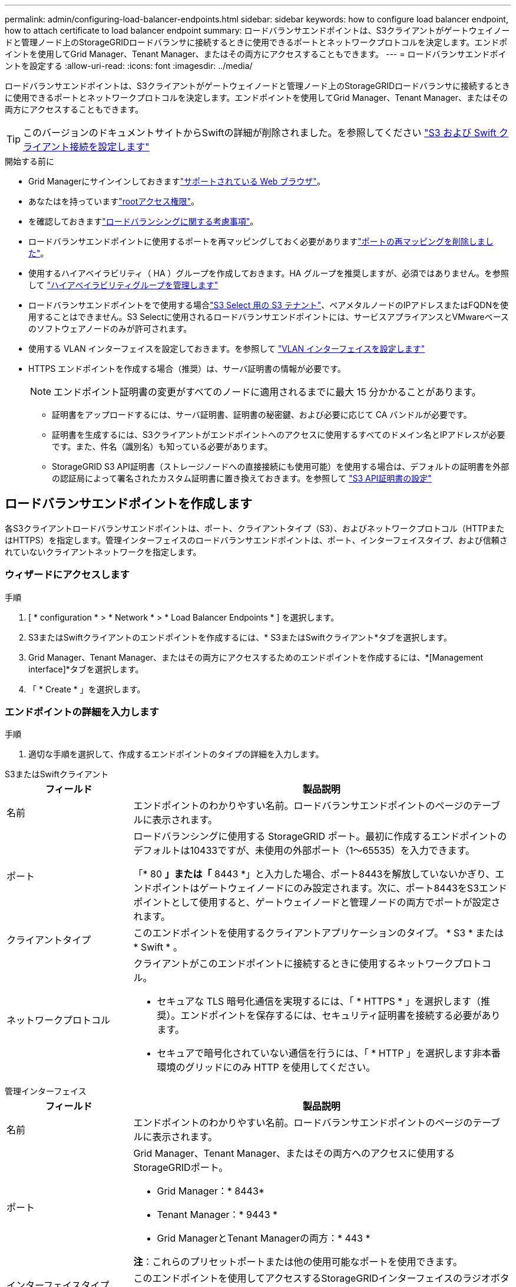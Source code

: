 ---
permalink: admin/configuring-load-balancer-endpoints.html 
sidebar: sidebar 
keywords: how to configure load balancer endpoint, how to attach certificate to load balancer endpoint 
summary: ロードバランサエンドポイントは、S3クライアントがゲートウェイノードと管理ノード上のStorageGRIDロードバランサに接続するときに使用できるポートとネットワークプロトコルを決定します。エンドポイントを使用してGrid Manager、Tenant Manager、またはその両方にアクセスすることもできます。 
---
= ロードバランサエンドポイントを設定する
:allow-uri-read: 
:icons: font
:imagesdir: ../media/


[role="lead"]
ロードバランサエンドポイントは、S3クライアントがゲートウェイノードと管理ノード上のStorageGRIDロードバランサに接続するときに使用できるポートとネットワークプロトコルを決定します。エンドポイントを使用してGrid Manager、Tenant Manager、またはその両方にアクセスすることもできます。


TIP: このバージョンのドキュメントサイトからSwiftの詳細が削除されました。を参照してください https://docs.netapp.com/us-en/storagegrid-118/admin/configuring-client-connections.html["S3 および Swift クライアント接続を設定します"^]

.開始する前に
* Grid Managerにサインインしておきますlink:../admin/web-browser-requirements.html["サポートされている Web ブラウザ"]。
* あなたはを持っていますlink:admin-group-permissions.html["rootアクセス権限"]。
* を確認しておきますlink:managing-load-balancing.html["ロードバランシングに関する考慮事項"]。
* ロードバランサエンドポイントに使用するポートを再マッピングしておく必要がありますlink:../maintain/removing-port-remaps.html["ポートの再マッピングを削除しました"]。
* 使用するハイアベイラビリティ（ HA ）グループを作成しておきます。HA グループを推奨しますが、必須ではありません。を参照して link:managing-high-availability-groups.html["ハイアベイラビリティグループを管理します"]
* ロードバランサエンドポイントをで使用する場合link:../admin/manage-s3-select-for-tenant-accounts.html["S3 Select 用の S3 テナント"]、ベアメタルノードのIPアドレスまたはFQDNを使用することはできません。S3 Selectに使用されるロードバランサエンドポイントには、サービスアプライアンスとVMwareベースのソフトウェアノードのみが許可されます。
* 使用する VLAN インターフェイスを設定しておきます。を参照して link:configure-vlan-interfaces.html["VLAN インターフェイスを設定します"]
* HTTPS エンドポイントを作成する場合（推奨）は、サーバ証明書の情報が必要です。
+

NOTE: エンドポイント証明書の変更がすべてのノードに適用されるまでに最大 15 分かかることがあります。

+
** 証明書をアップロードするには、サーバ証明書、証明書の秘密鍵、および必要に応じて CA バンドルが必要です。
** 証明書を生成するには、S3クライアントがエンドポイントへのアクセスに使用するすべてのドメイン名とIPアドレスが必要です。また、件名（識別名）も知っている必要があります。
** StorageGRID S3 API証明書（ストレージノードへの直接接続にも使用可能）を使用する場合は、デフォルトの証明書を外部の認証局によって署名されたカスタム証明書に置き換えておきます。を参照して link:../admin/configuring-custom-server-certificate-for-storage-node.html["S3 API証明書の設定"]






== ロードバランサエンドポイントを作成します

各S3クライアントロードバランサエンドポイントは、ポート、クライアントタイプ（S3）、およびネットワークプロトコル（HTTPまたはHTTPS）を指定します。管理インターフェイスのロードバランサエンドポイントは、ポート、インターフェイスタイプ、および信頼されていないクライアントネットワークを指定します。



=== ウィザードにアクセスします

.手順
. [ * configuration * > * Network * > * Load Balancer Endpoints * ] を選択します。
. S3またはSwiftクライアントのエンドポイントを作成するには、* S3またはSwiftクライアント*タブを選択します。
. Grid Manager、Tenant Manager、またはその両方にアクセスするためのエンドポイントを作成するには、*[Management interface]*タブを選択します。
. 「 * Create * 」を選択します。




=== エンドポイントの詳細を入力します

.手順
. 適切な手順を選択して、作成するエンドポイントのタイプの詳細を入力します。


[role="tabbed-block"]
====
.S3またはSwiftクライアント
--
[cols="1a,3a"]
|===
| フィールド | 製品説明 


 a| 
名前
 a| 
エンドポイントのわかりやすい名前。ロードバランサエンドポイントのページのテーブルに表示されます。



 a| 
ポート
 a| 
ロードバランシングに使用する StorageGRID ポート。最初に作成するエンドポイントのデフォルトは10433ですが、未使用の外部ポート（1～65535）を入力できます。

「* 80 *」または「* 8443 *」と入力した場合、ポート8443を解放していないかぎり、エンドポイントはゲートウェイノードにのみ設定されます。次に、ポート8443をS3エンドポイントとして使用すると、ゲートウェイノードと管理ノードの両方でポートが設定されます。



 a| 
クライアントタイプ
 a| 
このエンドポイントを使用するクライアントアプリケーションのタイプ。 * S3 * または * Swift * 。



 a| 
ネットワークプロトコル
 a| 
クライアントがこのエンドポイントに接続するときに使用するネットワークプロトコル。

* セキュアな TLS 暗号化通信を実現するには、「 * HTTPS * 」を選択します（推奨）。エンドポイントを保存するには、セキュリティ証明書を接続する必要があります。
* セキュアで暗号化されていない通信を行うには、「 * HTTP 」を選択します非本番環境のグリッドにのみ HTTP を使用してください。


|===
--
.管理インターフェイス
--
[cols="1a,3a"]
|===
| フィールド | 製品説明 


 a| 
名前
 a| 
エンドポイントのわかりやすい名前。ロードバランサエンドポイントのページのテーブルに表示されます。



 a| 
ポート
 a| 
Grid Manager、Tenant Manager、またはその両方へのアクセスに使用するStorageGRIDポート。

* Grid Manager：* 8443*
* Tenant Manager：* 9443 *
* Grid ManagerとTenant Managerの両方：* 443 *


*注*：これらのプリセットポートまたは他の使用可能なポートを使用できます。



 a| 
インターフェイスタイプ
 a| 
このエンドポイントを使用してアクセスするStorageGRIDインターフェイスのラジオボタンを選択します。



 a| 
Untrusted Client Networkの略
 a| 
このエンドポイントに信頼されていないクライアントネットワークからアクセスできるようにする場合は、*[はい]*を選択します。それ以外の場合は、* No *を選択します。

[はい]*を選択すると、信頼されていないすべてのクライアントネットワークでポートが開いています。

*注*：ロードバランサエンドポイントの作成時に、信頼されていないクライアントネットワークに対してポートを開いたり閉じたりするように設定できます。

|===
--
====
. 「 * Continue * 」を選択します。




=== 綴じモードを選択します

.手順
. 任意のIPアドレスまたは特定のIPアドレスとネットワークインターフェイスを使用してエンドポイントへのアクセス方法を制御するには、エンドポイントのバインドモードを選択します。
+
一部のバインディングモードは、クライアントエンドポイントまたは管理インターフェイスエンドポイントで使用できます。両方のエンドポイントタイプのすべてのモードをここに示します。

+
[cols="1a,3a"]
|===
| モード | 製品説明 


 a| 
グローバル（クライアントエンドポイントのデフォルト）
 a| 
クライアントは、任意のゲートウェイノードまたは管理ノードのIPアドレス、任意のネットワーク上の任意のHAグループの仮想IP（VIP）アドレス、または対応するFQDNを使用して、エンドポイントにアクセスできます。

このエンドポイントのアクセスを制限する必要がないかぎり、*グローバル*設定を使用してください。



 a| 
HA グループの仮想 IP
 a| 
クライアントがこのエンドポイントにアクセスするには、HAグループの仮想IPアドレス（または対応するFQDN）を使用する必要があります。

このバインドモードのエンドポイントでは、エンドポイント用に選択したHAグループが重複しないかぎり、すべて同じポート番号を使用できます。



 a| 
ノードインターフェイス
 a| 
クライアントがこのエンドポイントにアクセスするには、選択したノードインターフェイスのIPアドレス（または対応するFQDN）を使用する必要があります。



 a| 
ノードタイプ（クライアントエンドポイントのみ）
 a| 
選択したノードのタイプに基づいて、クライアントがこのエンドポイントにアクセスするには、いずれかの管理ノードのIPアドレス（または対応するFQDN）か、いずれかのゲートウェイノードのIPアドレス（または対応するFQDN）を使用する必要があります。



 a| 
すべての管理ノード（管理インターフェイスエンドポイントのデフォルト）
 a| 
クライアントがこのエンドポイントにアクセスするには、いずれかの管理ノードのIPアドレス（または対応するFQDN）を使用する必要があります。

|===
+
複数のエンドポイントが同じポートを使用する場合、StorageGRID はこの優先順位に従って、使用するエンドポイントを決定します。* HAグループの仮想IP *>*ノードインターフェイス*>*ノードタイプ*>*グローバル*。

+
管理インターフェイスエンドポイントを作成する場合は、管理ノードのみが許可されます。

. HA グループの仮想 IP * を選択した場合は、 1 つ以上の HA グループを選択します。
+
管理インターフェイスエンドポイントを作成する場合は、管理ノードにのみ関連付けられているVIPを選択します。

. ノードインターフェイス * を選択した場合は、このエンドポイントに関連付ける管理ノードまたはゲートウェイノードごとに 1 つ以上のノードインターフェイスを選択します。
. [ノードタイプ]*を選択した場合は、プライマリ管理ノードと非プライマリ管理ノードの両方を含む管理ノードまたはゲートウェイノードのいずれかを選択します。




=== テナントアクセスを制御


NOTE: 管理インターフェイスエンドポイントは、エンドポイントにが設定されている場合にのみテナントアクセスを制御でき<<enter-endpoint-details,Tenant Managerのインターフェイスタイプ>>ます。

.手順
. [Tenant access]*ステップで、次のいずれかを選択します。
+
[cols="1a,2a"]
|===
| フィールド | 製品説明 


 a| 
Allow all tenants（デフォルト）
 a| 
すべてのテナントアカウントは、このエンドポイントを使用してバケットにアクセスできます。

テナントアカウントをまだ作成していない場合は、このオプションを選択する必要があります。テナントアカウントを追加したら、ロードバランサエンドポイントを編集して特定のアカウントを許可またはブロックできます。



 a| 
選択したテナントを許可します
 a| 
このエンドポイントを使用してバケットにアクセスできるのは、選択したテナントアカウントのみです。



 a| 
選択したテナントをブロックします
 a| 
選択したテナントアカウントは、このエンドポイントを使用してバケットにアクセスできません。他のすべてのテナントでこのエンドポイントを使用できます。

|===
. * HTTP *エンドポイントを作成する場合は、証明書を添付する必要はありません。Create * を選択して、新しいロードバランサエンドポイントを追加します。次に、に進みます<<after-you-finish,終了後>>。それ以外の場合は、「 * Continue * 」を選択して証明書を添付します。




=== 証明書を添付します

.手順
. * HTTPS * エンドポイントを作成する場合は、エンドポイントに接続するセキュリティ証明書のタイプを選択します。
+
この証明書は、S3クライアントと管理ノードまたはゲートウェイノード上のロードバランササービスの間の接続を保護します。

+
** * 証明書のアップロード * 。アップロードするカスタム証明書がある場合は、このオプションを選択します。
** * 証明書の生成 * 。カスタム証明書の生成に必要な値がある場合は、このオプションを選択します。
** * StorageGRID S3証明書を使用*。ストレージノードへの直接接続にも使用できるグローバルS3 API証明書を使用する場合は、このオプションを選択します。
+
グリッドCAによって署名されたデフォルトのS3 API証明書を外部の認証局によって署名されたカスタム証明書に置き換えていないかぎり、このオプションは選択できません。を参照して link:../admin/configuring-custom-server-certificate-for-storage-node.html["S3 API証明書の設定"]

** *管理インターフェイス証明書を使用*。管理ノードへの直接接続にも使用できるグローバル管理インターフェイス証明書を使用する場合は、このオプションを選択します。


. StorageGRID S3証明書を使用しない場合は、証明書をアップロードまたは生成します。
+
[role="tabbed-block"]
====
.証明書をアップロードする
--
.. [ 証明書のアップロード ] を選択します。
.. 必要なサーバ証明書ファイルをアップロードします。
+
*** * サーバ証明書 * ： PEM エンコードのカスタムサーバ証明書ファイル。
*** *証明書の秘密鍵*：カスタムサーバ証明書の秘密鍵ファイル(`.key`）。
+

NOTE: EC 秘密鍵は 224 ビット以上にする必要があります。RSA 秘密鍵は 2048 ビット以上にする必要があります。

*** *CA Bundle* ：各中間発行認証局（ CA ）の証明書を含む単一のオプションファイル。このファイルには、PEMでエンコードされた各CA証明書ファイルが、証明書チェーンの順序で連結されている必要があります。


.. [ * 証明書の詳細 * ] を展開して、アップロードした各証明書のメタデータを表示します。オプションの CA バンドルをアップロードした場合は、各証明書が独自のタブに表示されます。
+
*** 証明書ファイルを保存するには、 * 証明書のダウンロード * を選択します。証明書バンドルを保存するには、 * CA バンドルのダウンロード * を選択します。
+
証明書ファイルの名前とダウンロード先を指定します。拡張子を付けてファイルを保存します `.pem`。

+
例： `storagegrid_certificate.pem`

*** 証明書の内容をコピーして他の場所に貼り付けるには、 * 証明書の PEM のコピー * または * CA バンドル PEM のコピー * を選択してください。


.. 「 * Create * 」を選択します。+ ロードバランサエンドポイントが作成された。カスタム証明書は、S3クライアントまたは管理インターフェイスとエンドポイントの間の以降のすべての新規接続に使用されます。


--
.証明書の生成
--
.. [* 証明書の生成 * ] を選択します。
.. 証明書情報を指定します。
+
[cols="1a,3a"]
|===
| フィールド | 製品説明 


 a| 
ドメイン名
 a| 
証明書に含める1つ以上の完全修飾ドメイン名。複数のドメイン名を表すには、ワイルドカードとして * を使用します。



 a| 
IP
 a| 
証明書に含める1つ以上のIPアドレス。



 a| 
件名（オプション）
 a| 
証明書所有者のX.509サブジェクト名または識別名（DN）。

このフィールドに値を入力しない場合、生成される証明書では、最初のドメイン名またはIPアドレスがサブジェクト共通名（CN）として使用されます。



 a| 
有効な日数
 a| 
作成後に証明書の有効期限が切れる日数。



 a| 
キー使用の拡張機能を追加します
 a| 
選択されている場合（デフォルトおよび推奨）、キー使用と拡張キー使用拡張が生成された証明書に追加されます。

これらの拡張機能は、証明書に含まれるキーの目的を定義します。

*注*:証明書にこれらの拡張機能が含まれている場合、古いクライアントで接続の問題が発生する場合を除き、このチェックボックスをオンのままにします。

|===
.. [*Generate （生成） ] を選択します
.. 生成された証明書のメタデータを表示するには、 [ 証明書の詳細 ] を選択します。
+
*** 証明書ファイルを保存するには、 [ 証明書のダウンロード ] を選択します。
+
証明書ファイルの名前とダウンロード先を指定します。拡張子を付けてファイルを保存します `.pem`。

+
例： `storagegrid_certificate.pem`

*** 証明書の内容をコピーして他の場所に貼り付けるには、 * 証明書の PEM をコピー * を選択します。


.. 「 * Create * 」を選択します。
+
ロードバランサエンドポイントが作成されます。カスタム証明書は、S3クライアントまたは管理インターフェイスとこのエンドポイントの間の以降のすべての新規接続に使用されます。



--
====




=== 終了後

.手順
. DNSを使用する場合は、クライアントが接続に使用する各IPアドレスにStorageGRID の完全修飾ドメイン名（FQDN）を関連付けるレコードがDNSに含まれていることを確認します。
+
DNS レコードに入力する IP アドレスは、負荷分散ノードの HA グループを使用しているかどうかによって異なります。

+
** HAグループを設定した場合、クライアントはそのHAグループの仮想IPアドレスに接続します。
** HAグループを使用しない場合、クライアントはゲートウェイノードまたは管理ノードのIPアドレスを使用してStorageGRID ロードバランササービスに接続します。
+
また、 DNS レコードが、ワイルドカード名を含む、必要なすべてのエンドポイントドメイン名を参照していることを確認する必要があります。



. エンドポイントへの接続に必要な情報をS3クライアントに提供します。
+
** ポート番号
** 完全修飾ドメイン名または IP アドレス
** 必要な証明書の詳細






== ロードバランサエンドポイントを表示および編集します

既存のロードバランサエンドポイントの詳細を表示できます。これには、セキュアなエンドポイントの証明書メタデータも含まれます。エンドポイントの特定の設定を変更できます。

* すべてのロードバランサエンドポイントの基本情報を表示するには、[Load balancer Endpoints]ページのテーブルを確認します。
* 証明書メタデータを含む、特定のエンドポイントに関するすべての詳細を表示するには、テーブルでエンドポイントの名前を選択します。表示される情報は、エンドポイントのタイプとその設定方法によって異なります。
+
image::../media/load_balancer_endpoint_details.png[ロードバランサエンドポイントの詳細]

* エンドポイントを編集するには、[Load balancer Endpoints]ページの*[Actions]*メニューを使用します。
+

NOTE: 管理インターフェイスエンドポイントのポートの編集中にGrid Managerへのアクセスが失われた場合は、URLとポートを更新してアクセスを回復してください。

+

TIP: エンドポイントの編集後、変更がすべてのノードに適用されるまでに最大 15 分かかる場合があります。

+
[cols="1a, 2a,2a"]
|===
| タスク | [Actions]メニュー | 詳細ページ 


 a| 
エンドポイント名を編集します
 a| 
.. エンドポイントのチェックボックスを選択します。
.. [ * アクション * > * エンドポイント名の編集 * ] を選択します。
.. 新しい名前を入力します。
.. [ 保存（ Save ） ] を選択します。

 a| 
.. エンドポイント名を選択して詳細を表示します。
.. 編集アイコンを選択しimage:../media/icon_edit_tm.png["編集アイコン"]ます。
.. 新しい名前を入力します。
.. [ 保存（ Save ） ] を選択します。




 a| 
エンドポイントポートの編集
 a| 
.. エンドポイントのチェックボックスを選択します。
.. [Actions]*>*[Edit endpoint port]*を選択します。
.. 有効なポート番号を入力してください。
.. [ 保存（ Save ） ] を選択します。

 a| 
_n/a_



 a| 
エンドポイントバインドモードを編集します
 a| 
.. エンドポイントのチェックボックスを選択します。
.. [ * アクション * （ Actions * ） ] > [ * エンドポイントバインドモードの編集（ Edit Endpoint binding mode ） ]
.. 必要に応じて、バインドモードを更新します。
.. 「変更を保存」を選択します。

 a| 
.. エンドポイント名を選択して詳細を表示します。
.. 「 * バインドモードを編集」を選択します。
.. 必要に応じて、バインドモードを更新します。
.. 「変更を保存」を選択します。




 a| 
エンドポイント証明書を編集します
 a| 
.. エンドポイントのチェックボックスを選択します。
.. [ * アクション * > * エンドポイント証明書の編集 * ] を選択します。
.. 必要に応じて、新しいカスタム証明書をアップロードまたは生成するか、グローバルS3証明書の使用を開始します。
.. 「変更を保存」を選択します。

 a| 
.. エンドポイント名を選択して詳細を表示します。
.. [ * 証明書 * ] タブを選択します。
.. [ 証明書の編集 ] を選択します。
.. 必要に応じて、新しいカスタム証明書をアップロードまたは生成するか、グローバルS3証明書の使用を開始します。
.. 「変更を保存」を選択します。




 a| 
テナントアクセスを編集します
 a| 
.. エンドポイントのチェックボックスを選択します。
.. [操作]*>*[テナントアクセスの編集]*を選択します。
.. 別のアクセスオプションを選択するか、リストからテナントを選択または削除するか、またはその両方を実行します。
.. 「変更を保存」を選択します。

 a| 
.. エンドポイント名を選択して詳細を表示します。
.. [テナントアクセス]*タブを選択します。
.. [テナントアクセスの編集]*を選択します。
.. 別のアクセスオプションを選択するか、リストからテナントを選択または削除するか、またはその両方を実行します。
.. 「変更を保存」を選択します。


|===




== ロードバランサエンドポイントを削除する

[* アクション * （ Actions * ） ] メニューを使用して 1 つ以上のエンドポイントを削除するか、または詳細ページから 1 つのエンドポイントを削除できます。


CAUTION: クライアントの中断を防ぐには、ロードバランサエンドポイントを削除する前に、影響を受けるS3クライアントアプリケーションを更新してください。各クライアントを更新して、別のロードバランサエンドポイントに割り当てられたポートを使用して接続します。必要な証明書情報も必ず更新してください。


NOTE: 管理インターフェイスエンドポイントの削除中にGrid Managerへのアクセスが失われた場合は、URLを更新します。

* 1 つ以上のエンドポイントを削除するには、次の手順
+
.. [Load balancer]ページで、削除する各エンドポイントのチェックボックスを選択します。
.. * アクション * > * 削除 * を選択します。
.. 「* OK *」を選択します。


* 詳細ページから 1 つのエンドポイントを削除します。
+
.. [Load balancer]ページで、エンドポイント名を選択します。
.. 詳細ページで「 * 削除」を選択します。
.. 「* OK *」を選択します。



